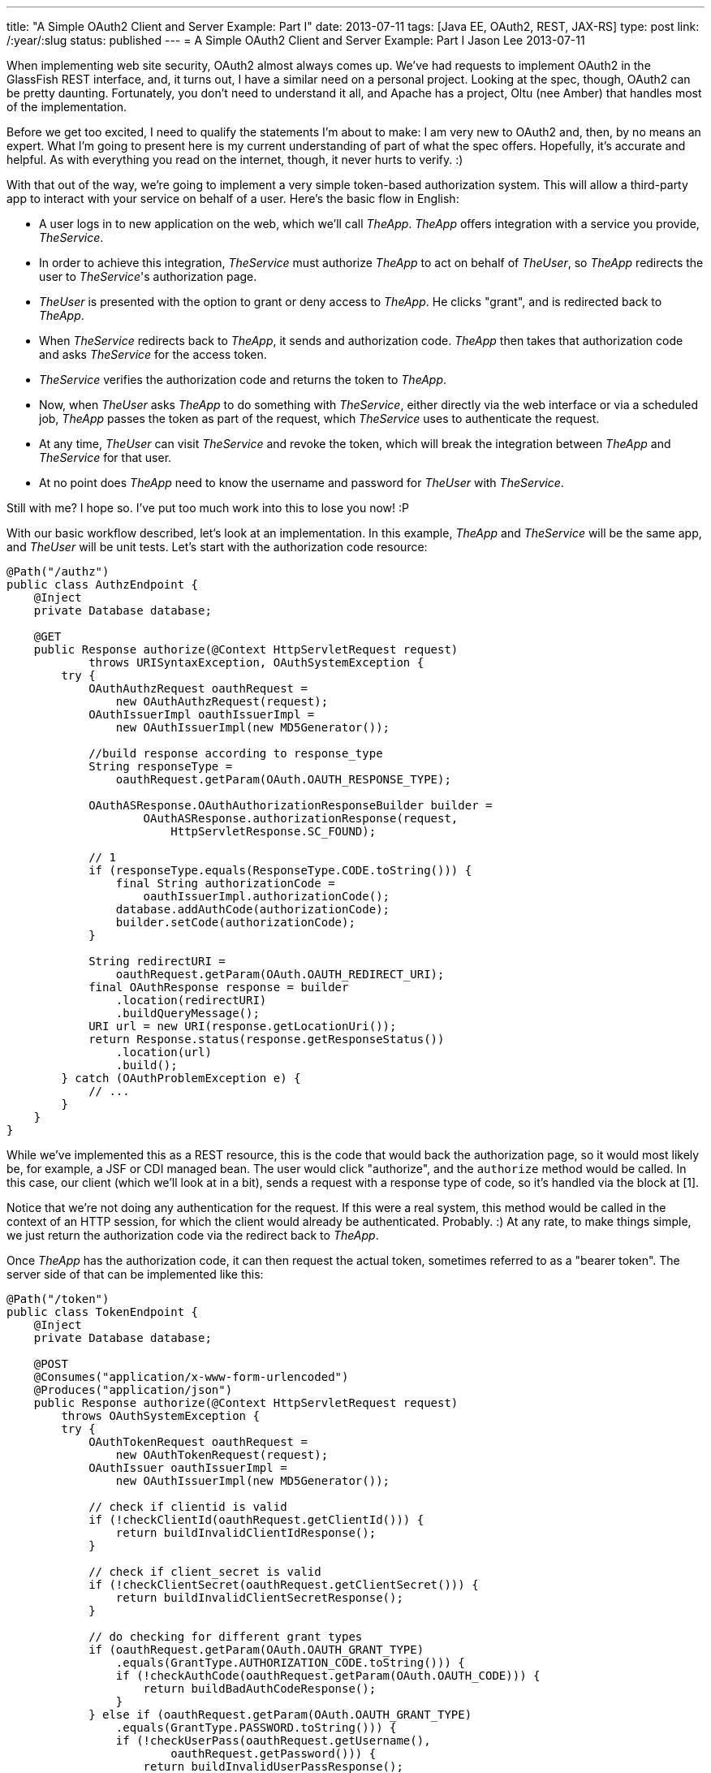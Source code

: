 ---
title: "A Simple OAuth2 Client and Server Example: Part I"
date: 2013-07-11
tags: [Java EE, OAuth2, REST, JAX-RS]
type: post
link: /:year/:slug
status: published
---
= A Simple OAuth2 Client and Server Example: Part I
Jason Lee
2013-07-11


When implementing web site security, OAuth2 almost always comes up. We've had requests to implement OAuth2 in the GlassFish REST interface, and, it turns out, I have a similar need on a personal project. Looking at the spec, though, OAuth2 can be pretty daunting. Fortunately, you don't need to understand it all, and Apache has a project, Oltu (nee Amber) that handles most of the implementation.

// more
Before we get too excited, I need to qualify the statements I'm about to make: I am very new to OAuth2 and, then, by no means an expert. What I'm going to present here is my current understanding of part of what the spec offers. Hopefully, it's accurate and helpful. As with everything you read on the internet, though, it never hurts to verify. :)

With that out of the way, we're going to implement a very simple token-based authorization system.  This will allow a third-party app to interact with your service on behalf of a user.  Here's the basic flow in English:

* A user logs in to new application on the web, which we'll call _TheApp_. _TheApp_ offers integration with a service you provide, _TheService_.
* In order to achieve this integration, _TheService_ must authorize _TheApp_ to act on behalf of _TheUser_, so _TheApp_ redirects the user to _TheService_'s authorization page.
* _TheUser_ is presented with the option to grant or deny access to _TheApp_. He clicks "grant", and is redirected back to _TheApp_.
* When _TheService_ redirects back to _TheApp_, it sends and authorization code. _TheApp_ then takes that authorization code and asks _TheService_ for the access token.
* _TheService_ verifies the authorization code and returns the token to _TheApp_.
* Now, when _TheUser_ asks _TheApp_ to do something with _TheService_, either directly via the web interface or via a scheduled job, _TheApp_ passes the token as part of the request, which _TheService_ uses to authenticate the request.
* At any time, _TheUser_ can visit _TheService_ and revoke the token, which will break the integration between _TheApp_ and _TheService_ for that user.
* At no point does _TheApp_ need to know the username and password for _TheUser_ with _TheService_.

Still with me? I hope so. I've put too much work into this to lose you now! :P

With our basic workflow described, let's look at an implementation. In this example, _TheApp_ and _TheService_ will be the same app, and _TheUser_ will be unit tests. Let's start with the authorization code resource:

[source,java,linenums]
----
@Path("/authz")
public class AuthzEndpoint {
    @Inject
    private Database database;

    @GET
    public Response authorize(@Context HttpServletRequest request)
            throws URISyntaxException, OAuthSystemException {
        try {
            OAuthAuthzRequest oauthRequest =
                new OAuthAuthzRequest(request);
            OAuthIssuerImpl oauthIssuerImpl =
                new OAuthIssuerImpl(new MD5Generator());

            //build response according to response_type
            String responseType =
                oauthRequest.getParam(OAuth.OAUTH_RESPONSE_TYPE);

            OAuthASResponse.OAuthAuthorizationResponseBuilder builder =
                    OAuthASResponse.authorizationResponse(request,
                        HttpServletResponse.SC_FOUND);

            // 1
            if (responseType.equals(ResponseType.CODE.toString())) {
                final String authorizationCode =
                    oauthIssuerImpl.authorizationCode();
                database.addAuthCode(authorizationCode);
                builder.setCode(authorizationCode);
            }

            String redirectURI =
                oauthRequest.getParam(OAuth.OAUTH_REDIRECT_URI);
            final OAuthResponse response = builder
                .location(redirectURI)
                .buildQueryMessage();
            URI url = new URI(response.getLocationUri());
            return Response.status(response.getResponseStatus())
                .location(url)
                .build();
        } catch (OAuthProblemException e) {
            // ...
        }
    }
}
----

While we've implemented this as a REST resource, this is the code that would back the authorization page, so it would most likely be, for example, a JSF or CDI managed bean. The user would click "authorize", and the `authorize` method would be called. In this case, our client (which we'll look at in a bit), sends a request with a response type of code, so it's handled via the block at [1].

Notice that we're not doing any authentication for the request. If this were a real system, this method would be called in the context of an HTTP session, for which the client would already be authenticated. Probably. :) At any rate, to make things simple, we just return the authorization code via the redirect back to _TheApp_.

Once _TheApp_ has the authorization code, it can then request the actual token, sometimes referred to as a "bearer token". The server side of that can be implemented like this:

[source,java,linenums]
----
@Path("/token")
public class TokenEndpoint {
    @Inject
    private Database database;

    @POST
    @Consumes("application/x-www-form-urlencoded")
    @Produces("application/json")
    public Response authorize(@Context HttpServletRequest request)
        throws OAuthSystemException {
        try {
            OAuthTokenRequest oauthRequest =
                new OAuthTokenRequest(request);
            OAuthIssuer oauthIssuerImpl =
                new OAuthIssuerImpl(new MD5Generator());

            // check if clientid is valid
            if (!checkClientId(oauthRequest.getClientId())) {
                return buildInvalidClientIdResponse();
            }

            // check if client_secret is valid
            if (!checkClientSecret(oauthRequest.getClientSecret())) {
                return buildInvalidClientSecretResponse();
            }

            // do checking for different grant types
            if (oauthRequest.getParam(OAuth.OAUTH_GRANT_TYPE)
                .equals(GrantType.AUTHORIZATION_CODE.toString())) {
                if (!checkAuthCode(oauthRequest.getParam(OAuth.OAUTH_CODE))) {
                    return buildBadAuthCodeResponse();
                }
            } else if (oauthRequest.getParam(OAuth.OAUTH_GRANT_TYPE)
                .equals(GrantType.PASSWORD.toString())) {
                if (!checkUserPass(oauthRequest.getUsername(),
                        oauthRequest.getPassword())) {
                    return buildInvalidUserPassResponse();
                }
            } else if (oauthRequest.getParam(OAuth.OAUTH_GRANT_TYPE)
                .equals(GrantType.REFRESH_TOKEN.toString())) {
                // refresh token is not supported in this implementation
                buildInvalidUserPassResponse();
            }

            final String accessToken = oauthIssuerImpl.accessToken();
            database.addToken(accessToken);

            OAuthResponse response = OAuthASResponse
                    .tokenResponse(HttpServletResponse.SC_OK)
                    .setAccessToken(accessToken)
                    .setExpiresIn("3600")
                    .buildJSONMessage();
            return Response.status(response.getResponseStatus())
                .entity(response.getBody()).build();

        } catch (OAuthProblemException e) {
            OAuthResponse res = OAuthASResponse
                .errorResponse(HttpServletResponse.SC_BAD_REQUEST)
                .error(e)
                .buildJSONMessage();
            return Response
                .status(res.getResponseStatus()).entity(res.getBody())
                .build();
        }
    }

    // ...
}
----

This resource is actually a bit more complex. In a fully implemented OAuth2 system, _TheApp_ would have had to register a client ID and a client secret. This done, as best as I can tell, to help control access to the number of apps that can use _TheService_, as well help prevent given out tokens to anyone except the intended client.

Once the client ID and secret have been validated (which we've stubbed out here), we come to the meat of the resource, and the behavior is based on the "grant type" requested by the client (_TheApp_).  The first grant type we check, "code", tells the service that we have an authorization code and would like a token. To make things interesting and mostly functional, I have implemented a simple datastore, called `Database`, that is simple a couple of Sets to store valid auth codes and tokens. If the auth code is valid, we continue. Otherwise, we return a `BAD_REQUEST` response.

The next grant type we check is "password". One means of acquiring token, in addition to an authorization code, is using a username and password. This can be used, for example, where a mobile app redirects the user to a login page, where the user provides his credentials, which are then used to authenticate to generate the token.

Once we validated the request, we can generate a token (using the Oltu class `OAuthIssuer`), which we store in our fake database, then generate an OAuthResponse for the client.

_TheApp_, now equipped with the bearer token, can store it internally for use on behalf of _TheUser_. When requests are made to _TheService_, _TheApp_ includes the token in the `Authorization` header:

[source,linenums]
----
Authorization: Bearer <token>
----

The resource must then validate the token:

[source,java,linenums]
----
@Path("/resource")
public class ResourceEndpoint {
    @Inject
    private Database database;

    @GET
    @Produces("text/html")
    public Response get(@Context HttpServletRequest request)
        throws OAuthSystemException {
        try {
            // Make the OAuth Request out of this request
            OAuthAccessResourceRequest oauthRequest =
                new OAuthAccessResourceRequest(request, ParameterStyle.HEADER);
            // Get the access token
            String accessToken = oauthRequest.getAccessToken();

            // Validate the access token
            if (!database.isValidToken(accessToken)) {
                // Return the OAuth error message
                OAuthResponse oauthResponse = OAuthRSResponse
                        .errorResponse(HttpServletResponse.SC_UNAUTHORIZED)
                        .setRealm(Common.RESOURCE_SERVER_NAME)
                        .setError(OAuthError.ResourceResponse.INVALID_TOKEN)
                        .buildHeaderMessage();

                //return Response.status(Response.Status.UNAUTHORIZED).build();
                return Response.status(Response.Status.UNAUTHORIZED)
                        .header(OAuth.HeaderType.WWW_AUTHENTICATE,
                        oauthResponse
                            .getHeader(OAuth.HeaderType.WWW_AUTHENTICATE))
                        .build();

            }
            // [1]
            return Response.status(Response.Status.OK)
                .entity(accessToken).build();
        } catch (OAuthProblemException e) {
            // Check if the error code has been set
            // Build error response....
        }
    }
}
----

There's quite a bit of boilerplate code there to validate the access token. It's not until [1] that we actually do the work the resource was written to do (which is, in this case, simply returning the accessToken).  Clearly, that's too much work to be repeated, so that really should be factored out. For our purposes here, though, I'll leave that as an exercise for the reader. If you watch the https://bitbucket.org/jdlee/oauth2-example[git repo] for this example, though, you should find a solution for this at some point. :)

That about covers the server side. In the next post, we'll cover _TheUser_, which are the unit tests that drive/test our implementation.
